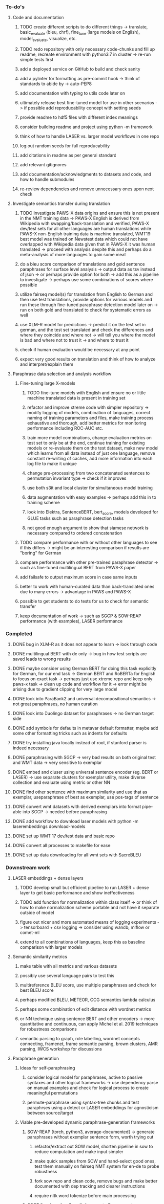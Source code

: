 *** To-do's

**** Code and documentation
***** TODO create different scripts to do different things -> translate, basic_evaluate (bleu, chrf), fine_tune (large models on English), model_evaluate, visualize, etc.
***** TODO redo repository with only necessary code-chunks and fill up readme, recreate environment with python3.7 in cluster -> re-run simple tests first
***** add a deployed service on GitHub to build and check sanity
***** add a pylinter for formatting as pre-commit hook -> think of standards to abide by -> auto-PEP8
***** add documentation with typing to utils code later on
***** ultimately release best fine-tuned model for use in other scenarios -> if possible add reproducability concept with setting seeds
***** provide readme to hdf5 files with different index meanings
***** consider building readme and project using python -m framework
***** think of how to handle LASER vs. larger model workflows in one repo
***** log out random seeds for full reproducability
***** add citations in readme as per general standard
***** add relevant gitignores
***** add documentation/acknowledgments to datasets and code, and how to handle submodules
***** re-review dependencies and remove unnecessary ones upon next check

**** Investigate semantics transfer during translation
***** TODO investigate PAWS-X data origins and ensure this is not present in the NMT training data -> PAWS-X English is derived from Wikipedia with swapping/back-translation and verified, PAWS-X dev/test sets for all other languages are human translations while PAWS-X non-English training data is machine translated, WMT19 best model was trained on Newstest data which could not have overlapped with Wikipedia data given that in PAWS-X it was human translated -> proceed with analysis despite this and perhaps do a meta-analysis of more languages to gain some meat
***** do a bleu score comparison of translations and gold sentence paraphrases for surface level analysis -> output data as tsv instead of json -> or perhaps provide option for both -> add this as a pipeline to investigate -> perhaps use some combinations of scores where possible
***** utilize fairseq model(s) for translation from English to German and then use test translations, provide options for various models and run these through fine-tuned paraphrase detection model later on -> run on both gold and translated to check for systematic errors as well
***** use XLM-R model for predictions -> predict it on the test set in german, and the test set translated and check the differences and where they coincide and where not -> will tell you where the model is bad and where not to trust it -> and where to trust it
***** check if human evaluation would be necessary at any point
***** expect very good results on translation and think of how to analyze and interpret/explain them

**** Paraphrase data selection and analysis workflow
***** Fine-tuning large X-models
****** TODO fine-tune models with English and ensure no or little machine translated data is present in training set
****** refactor and improve xtreme code with simpler repository -> modify logging of models, combination of languages, correct naming of training parameters and files, make training process exhaustive and thorough, add better metrics for monitoring performance including ROC-AUC etc.
****** train more model combinations, change evaluation metrics on test set to only be at the end, continue training for existing models or re-evaluate them on the test dataset, make new model which learns from all data instead of just one language, remove constant re-writing of caches, add more information into each log file to make it unique
****** change pre-processing from two concatenated sentences to permutation invariant type -> check if it improves
****** use both s3it and local cluster for simultaneous model training
****** data augmentation with easy examples -> perhaps add this in to training scheme
****** look into Elektra, SentenceBERT, bert_score, models developed for GLUE tasks such as paraphrase detection tasks 
****** not good enough argument to show that siamese network is necessary compared to ordered concatenation

***** TODO compare performance with or without other languages to see if this differs -> might be an interesting comparison if results are "boring" for German
***** compare performance with other pre-trained paraphrase detector -> such as fine-tuned multilingual BERT from PAWS-X paper
***** add failsafe to output maximum score in case same inputs
***** better to work with human-curated data than back-translated ones due to many errors -> advantage in PAWS and PAWS-X
***** possible to get students to do tests for us to check for semantic transfer
***** keep documentation of work -> such as SGCP & SOW-REAP performance (with examples), LASER performance

*** Completed
***** DONE bug in XLM-R as it does not appear to learn -> look through code
      CLOSED: [2020-06-17 Wed 16:47]
***** DONE multilingual BERT with de only -> bug in how test scripts are saved leads to wrong results
      CLOSED: [2020-06-17 Wed 16:48]
***** DONE maybe consider using German BERT for doing this task explicitly for German, for our end task -> German BERT and RoBERTa for English to focus on exact task -> perhaps just use xtreme repo and keep only paws-x task -> clean up code and workflow for it -> error might be arising due to gradient clipping for very large model
      CLOSED: [2020-06-17 Wed 16:48]
***** DONE look into ParaBank2 and universal decompositional semantics -> not great paraphrases, no human curation
      CLOSED: [2020-06-05 Fri 14:28]
***** DONE look into Duolingo dataset for paraphrases -> no German target side
      CLOSED: [2020-06-05 Fri 13:56]
***** DONE add symbols for defaults in metavar default formatter, maybe add some other formatting tricks such as indents for defaults
      CLOSED: [2020-06-02 Tue 17:55]
***** DONE try installing java locally instead of root, if stanford parser is indeed necessary
      CLOSED: [2020-05-29 Fri 15:23]
***** DONE paraphrasing with SGCP -> very bad results on both original test and WMT data -> very sensitive to exemplar
      CLOSED: [2020-05-28 Thu 18:14]
***** DONE embed and cluser using universal sentence encoder (eg. BERT or LASER) -> use separate clusters for exemplar utility, make diverse collection and evaluate using metric or other NN
      CLOSED: [2020-05-28 Thu 17:52]
***** DONE find other sentence with maximum similarity and use that as exemplar, useparaphrase of best as exemplar, use pos-tags of sentence
      CLOSED: [2020-05-28 Thu 17:52]
***** DONE convert wmt datasets with derived exemplars into format pipe-able into SGCP -> needed before paraphrasing
      CLOSED: [2020-05-28 Thu 17:52]
***** DONE add workflow to download laser models with python -m laserembeddings download-models
      CLOSED: [2020-05-28 Thu 17:49]
***** DONE set up WMT 17 dev/test data and basic repo
      CLOSED: [2020-04-29 Wed 15:57]
***** DONE convert all processes to makefile for ease
      CLOSED: [2020-05-04 Mon 15:31]
***** DONE set up data downloading for all wmt sets with SacreBLEU
      CLOSED: [2020-05-17 Sun 21:58]

*** Downstream work
**** LASER embeddings + dense layers
***** TODO develop small but efficient pipeline to run LASER + dense layer to get basic performance and show ineffectiveness
***** TODO add function for normalization within class itself -> or think of how to make normalization scheme portable and not have it separate outside of model
***** figure out nicer and more automated means of logging experiments -> tensorboard + csv logging -> consider using wandb, mlflow or comet-ml
***** extend to all combinations of languages, keep this as baseline comparison with larger models

**** Semantic similarity metrics
***** make table with all metrics and various datasets
***** possibly use several language pairs to test this
***** multireference BLEU score, use multiple paraphrases and check for best BLEU score
***** perhaps modified BLEU, METEOR, CCG semantics lambda calculus
***** perhaps some combination of edit distance with wordnet metrics
***** or NN technique using sentence BERT and other encoders -> more quantitative and continuous, can apply Michel et al. 2019 techniques for robustness comparisons
***** semantic parsing to graph, role labelling, wordnet concepts connecting, framenet, frame semantic parsing, brown clusters, AMR parsing, IWCS workshop for discussions 

**** Paraphrase generation
***** Ideas for self-paraphrasing
****** consider logical model for paraphrases, active to passive syntaxes and other logical frameworks -> use dependency parse on manual examples and check for logical process to create meaningful permutations
****** permute-paraphrase using syntax-tree chunks and test paraphrses using a detect or LASER embeddings for agnosticism between source/target

***** Viable pre-developed dynamic paraphrase-generation frameworks
****** SOW-REAP [torch, python3, average-documented] -> generate paraphrases without exemplar sentence form, worth trying out
******* refactor/extract out SOW model, shorten pipeline in sow to reduce computation and make input simpler
******* make quick samples from SOW and hand-select good ones, test them manually on fairseq NMT system for en-de to probe robustness
******* fork sow repo and clean code, remove bugs and make better documented with dep tracking and clearer instructions
******* require nltk word tokenize before main processing

****** SGCP [torch, python3, well-documented] -> generate paraphrases given exemplar sentence form, limitation is that exemplar sentence is a hard dependency, poor performance and not very semantically sound paraphrases
******* ParaNMT is likely to be better than QQPos since latter was trained only on qns
******* BERT score, BERT, RoBERTa for detecting paraphrases and quality
******* hand-written exemplar for meaningful output
******* remove exemplar sentence and replace with syntax form
******* clustering is done by meaning and not syntax -> or try difference via standard parse -> or random
******* provision of syntax directly instead of exemplar sentence
******* fix bug in sgcp to write all outs on separate lines and to not compute any similarity
******* change k means to find best number of clusters
******* add various paraphrase generation styles for SGCP such as same cluster, other cluster and same as source
******* require nltk word tokenize before main processing
******* future-idea: end-to-end paraphrase generation with adversarial goal, but unrealistic given time-frame and support

***** Legacy frameworks
****** Pair-it [tensorflow, python3, poorly documented] -> has potential to work but requires major refactoring
****** SCPN [torch, python2.7, poorly documented] -> buggy, but some examples work

**** Data augmenttion
***** look into nli adversarial datasets -> Nevin and Aatlantise
***** either look for paraphrase source and target pair which are closest to gold ones and augment data with these -> is safer to train with and can possibly improve overall translation quality
***** otherwise, find paraphrase which is close on source side but problematic on target side and augment these with gold target -> acts as a regularizing anchor and possibly adds some stability
***** Zipf's law should apply to syntax chunks, bias might still be present
***** anchor might still be useful, look for similar syntax on the target side that can be substituted -> maybe some kind of imitation to make augmented pairs 
***** consider contributing paraphrases to data augmentation libraries from research
***** noise is not problematic since there is already noise present in normal training data
***** meaning preserving + adversarial outcome -> then useful
***** augmentation is important if adversarial attack is successful, maybe syntax real-life frequency has effect
